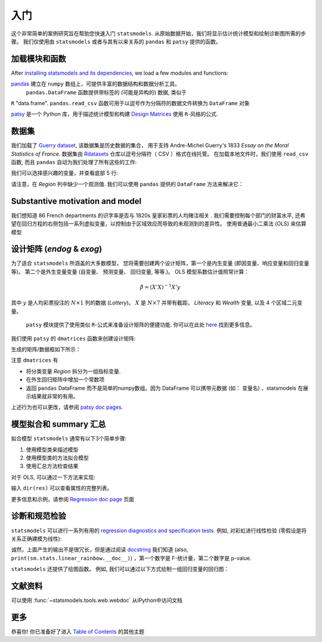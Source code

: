 入门
===============

这个非常简单的案例研究旨在帮助您快速入门 ``statsmodels``. 从原始数据开始，我们将显示估计统计模型和绘制诊断图所需的步骤。
我们仅使用由 ``statsmodels`` 或者与其有以来关系的 ``pandas`` 和 ``patsy`` 提供的函数。

加载模块和函数
-----------------------------

After `installing statsmodels and its dependencies <install.html>`_, we load a
few modules and functions:

.. ipython:: python

    import statsmodels.api as sm
    import pandas
    from patsy import dmatrices

`pandas <https://pandas.pydata.org/>`_ 建立在 ``numpy`` 数组上，可提供丰富的数据结构和数据分析工具。
  ``pandas.DataFrame`` 函数提供带标签的 (可能是异构的) 数据, 类似于
``R`` "data.frame".  ``pandas.read_csv`` 函数可用于以逗号作为分隔符的数据文件转换为 ``DataFrame`` 对象

`patsy <https://github.com/pydata/patsy>`_ 是一个 Python 库，用于描述统计模型和构建 `Design Matrices
<https://en.wikipedia.org/wiki/Design_matrix>`_ 使用 ``R``-风格的公式.

.. 注意::

   本示例使用 API 接口。 有关导入 API 接口与直接从定义的模块中导入信息的区别， 请参考 :ref:`importpaths` 
    (``statsmodels.api`` 和 ``statsmodels.tsa.api``) 

数据集
----

我们加载了 `Guerry dataset
<https://vincentarelbundock.github.io/Rdatasets/doc/HistData/Guerry.html>`_, 该数据集是历史数据的集合，
用于支持 Andre-Michel Guerry's 1833 *Essay on the Moral Statistics of France*. 数据集由 `Rdatasets
<https://github.com/vincentarelbundock/Rdatasets/>`_ 仓库以逗号分隔符（ CSV ）格式在线托管。
在加载本地文件时，我们使用 ``read_csv`` 函数, 而且
``pandas`` 自动为我们处理了所有这些的工作:

.. ipython:: python

    df = sm.datasets.get_rdataset("Guerry", "HistData").data

 在`Input/Output doc page <iolib.html>`_ 页面展示了如何导入其他格式的数据集

我们可以选择感兴趣的变量，并查看底部 5 行:

.. ipython:: python

    vars = ['Department', 'Lottery', 'Literacy', 'Wealth', 'Region']
    df = df[vars]
    df[-5:]

请注意，在 *Region* 列中缺少一个观测值. 我们可以使用 ``pandas`` 提供的 ``DataFrame`` 方法来解决它： 

.. ipython:: python

    df = df.dropna()
    df[-5:]

Substantive motivation and model
--------------------------------

我们想知道 86 French departments 的识字率是否与 1820s 皇家彩票的人均赌注相关 . 我们需要控制每个部门的财富水平,
还希望在回归方程的右侧包括一系列虚拟变量，以控制由于区域效应而导致的未观测到的差异性。 使用普通最小二乘法 (OLS)
来估算模型

设计矩阵 (*endog* & *exog*)
----------------------------------

为了适合 ``statsmodels`` 所涵盖的大多数模型， 您将需要创建两个设计矩阵，第一个是内生变量 (即因变量、响应变量和回归变量等)。
第二个是外生变量变量 (自变量、 预测变量、 回归变量, 等等.)。
OLS 模型系数估计值照常计算：

.. math::

    \hat{\beta} = (X'X)^{-1} X'y

其中 :math:`y`  是人均彩票投注的 :math:`N \times 1` 列的数据 (*Lottery*)。 :math:`X` 是 :math:`N \times 7` 并带有截距，
*Literacy* 和 *Wealth* 变量, 以及 4 个区域二元变量。

 ``patsy`` 模块提供了使用类似 ``R``-公式来准备设计矩阵的便捷功能. 你可以在此处 `here <https://patsy.readthedocs.io/en/latest/>`_ 找到更多信息。

我们使用 ``patsy`` 的 ``dmatrices`` 函数来创建设计矩阵:

.. ipython:: python

    y, X = dmatrices('Lottery ~ Literacy + Wealth + Region', data=df, return_type='dataframe')

生成的矩阵/数据框如下所示：

.. ipython:: python

    y[:3]
    X[:3]

注意 ``dmatrices`` 有

* 将分类变量 *Region* 拆分为一组指标变量.
* 在外生回归矩阵中增加一个常数项
* 返回 ``pandas`` DataFrame 而不是简单的numpy数组。因为 DataFrame 可以携带元数据 (如： 变量名) ，statsmodels 在展示结果就非常的有用。

上述行为也可以更改，请参阅 `patsy doc pages
<https://patsy.readthedocs.io/en/latest/>`_.

模型拟合和 summary 汇总
---------------------

拟合模型 ``statsmodels`` 通常有以下3个简单步骤:

1. 使用模型类来描述模型
2. 使用模型类的方法拟合模型
3. 使用汇总方法检查结果

对于 OLS, 可以通过一下方法来实现:

.. ipython:: python

    mod = sm.OLS(y, X)    # 描述模型
    res = mod.fit()       # 拟合模型
    print(res.summary())   # 汇总模型


 ``res`` 对象有很多有用的的属性。如，我们可以通过一下内容来提取参数估计值和 r 方：

.. ipython:: python

    res.params
    res.rsquared

输入 ``dir(res)`` 可以查看属性的完整列表。

更多信息和示例，请参阅 `Regression doc page <regression.html>`_ 页面

诊断和规范检验
-----------------------------------

``statsmodels`` 可以进行一系列有用的 `regression diagnostics
and specification tests
<stats.html#residual-diagnostics-and-specification-tests>`_.  例如,
对彩虹进行线性检验 (零假设是将关系正确建模为线性):

.. ipython:: python

    sm.stats.linear_rainbow(res)

诚然，上面产生的输出不是很冗长，但是通过阅读 `docstring <generated/statsmodels.stats.diagnostic.linear_rainbow.html>`_
我们知道 (also, ``print(sm.stats.linear_rainbow.__doc__)``) ，第一个数字是 F-统计量，第二个数字是 p-value.

``statsmodels`` 还提供了绘图函数。 例如, 我们可以通过以下方式绘制一组回归变量的回归图：

.. ipython:: python

    @savefig gettingstarted_0.png
    sm.graphics.plot_partregress('Lottery', 'Wealth', ['Region', 'Literacy'],
                                 data=df, obs_labels=False)

文献资料
-------------
可以使用 :func:`~statsmodels.tools.web.webdoc` 从IPython中访问文档

.. autosummary::
   :nosignatures:
   :toctree: generated/

   ~statsmodels.tools.web.webdoc

更多
----

恭喜你! 你已准备好了进入
`Table of Contents <index.html#table-of-contents>`_ 的其他主题
